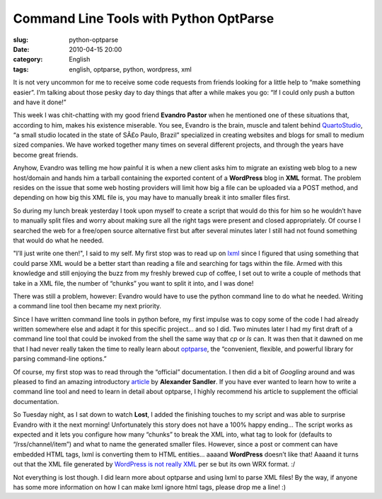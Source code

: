 Command Line Tools with Python OptParse
#######################################
:slug: python-optparse
:date: 2010-04-15 20:00
:category: English
:tags: english, optparse, python, wordpress, xml

|image0|\ It is not very uncommon for me to receive some code requests
from friends looking for a little help to “make something easier”. I’m
talking about those pesky day to day things that after a while makes you
go: “If I could only push a button and have it done!”

This week I was chit-chatting with my good friend **Evandro Pastor**
when he mentioned one of these situations that, according to him, makes
his existence miserable. You see, Evandro is the brain, muscle and
talent behind `QuartoStudio <http://bit.ly/cqMwY0>`__, “a small studio
located in the state of SÃ£o Paulo, Brazil” specialized in creating
websites and blogs for small to medium sized companies. We have worked
together many times on several different projects, and through the years
have become great friends.

Anyhow, Evandro was telling me how painful it is when a new client asks
him to migrate an existing web blog to a new host/domain and hands him a
tarball containing the exported content of a **WordPress** blog in
**XML** format. The problem resides on the issue that some web hosting
providers will limit how big a file can be uploaded via a POST method,
and depending on how big this XML file is, you may have to manually
break it into smaller files first.

So during my lunch break yesterday I took upon myself to create a script
that would do this for him so he wouldn’t have to manually split files
and worry about making sure all the right tags were present and closed
appropriately. Of course I searched the web for a free/open source
alternative first but after several minutes later I still had not found
something that would do what he needed.

"I’ll just write one then!", I said to my self. My first stop was to
read up on `lxml <http://bit.ly/c1Otx6>`__ since I figured that using
something that could parse XML would be a better start than reading a
file and searching for tags within the file. Armed with this knowledge
and still enjoying the buzz from my freshly brewed cup of coffee, I set
out to write a couple of methods that take in a XML file, the number of
“chunks” you want to split it into, and I was done!

There was still a problem, however: Evandro would have to use the python
command line to do what he needed. Writing a command line tool then
became my next priority.

Since I have written command line tools in python before, my first
impulse was to copy some of the code I had already written somewhere
else and adapt it for this specific project… and so I did. Two minutes
later I had my first draft of a command line tool that could be invoked
from the shell the same way that *cp* or *ls* can. It was then that it
dawned on me that I had never really taken the time to really learn
about `optparse <http://bit.ly/aX3PmV>`__, the “convenient, flexible,
and powerful library for parsing command-line options.”

Of course, my first stop was to read through the “official”
documentation. I then did a bit of *Googling* around and was pleased to
find an amazing introductory `article <http://bit.ly/amtEtM>`__ by
**Alexander Sandler**. If you have ever wanted to learn how to write a
command line tool and need to learn in detail about optparse, I highly
recommend his article to supplement the official documentation.

So Tuesday night, as I sat down to watch **Lost**, I added the finishing
touches to my script and was able to surprise Evandro with it the next
morning! Unfortunately this story does not have a 100% happy ending… The
script works as expected and it lets you configure how many “chunks” to
break the XML into, what tag to look for (defaults to
“/rss/channel/item”) and what to name the generated smaller files.
However, since a post or comment can have embedded HTML tags, lxml is
converting them to HTML entities… aaaand **WordPress** doesn’t like
that! Aaaand it turns out that the XML file generated by `WordPress is
not really XML <http://bit.ly/dleUnH>`__ per se but its own WRX format.
:/

Not everything is lost though. I did learn more about optparse and using
lxml to parse XML files! By the way, if anyone has some more information
on how I can make lxml ignore html tags, please drop me a line! :)

.. |image0| image:: http://farm4.static.flickr.com/3237/2381346935_d6a6c92b63_m_d.jpg
   :target: http://www.flickr.com/photos/pmtorrone/2381346935/
